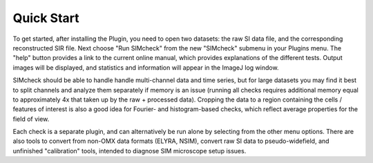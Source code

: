 Quick Start
===========

To get started, after installing the Plugin, you need to open two
datasets: the raw SI data file, and the corresponding reconstructed
SIR file. Next choose "Run SIMcheck" from the new "SIMcheck" submenu
in your Plugins menu. The "help" button provides a link to the current
online manual, which provides explanations of the different tests.
Output images will be displayed, and statistics and information will
appear in the ImageJ log window.

SIMcheck should be able to handle handle multi-channel data and time
series, but for large datasets you may find it best to split channels
and analyze them separately if memory is an issue (running all checks
requires additional memory equal to approximately 4x that taken up by
the raw + processed data). Cropping the data to a region containing 
the cells / features of interest is also a good idea for Fourier- and
histogram-based checks, which reflect average properties for the
field of view.

Each check is a separate plugin, and can alternatively be run alone
by selecting from the other menu options. There are also tools to
convert from non-OMX data formats (ELYRA, NSIM), convert raw SI data
to pseudo-widefield, and unfinished "calibration" tools, intended to
diagnose SIM microscope setup issues.
